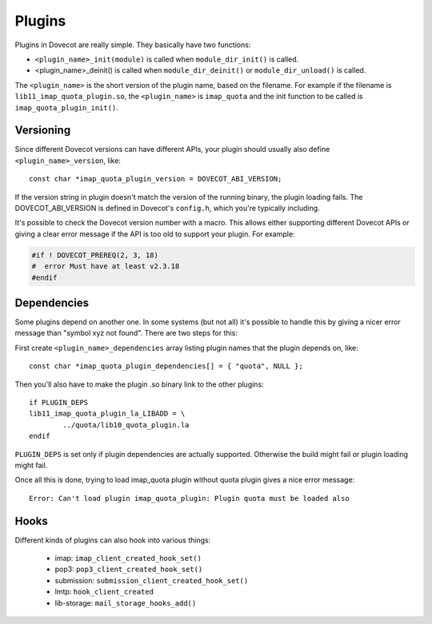 .. _liblib_plugins:

=======
Plugins
=======

Plugins in Dovecot are really simple. They basically have two functions:

-  ``<plugin_name>_init(module)`` is called when ``module_dir_init()`` is
   called.

-  <plugin_name>_deinit() is called when ``module_dir_deinit()`` or
   ``module_dir_unload()`` is called.

The ``<plugin_name>`` is the short version of the plugin name, based on the
filename. For example if the filename is ``lib11_imap_quota_plugin.so``,
the ``<plugin_name>`` is ``imap_quota`` and the init function to be called is
``imap_quota_plugin_init()``.

Versioning
----------

Since different Dovecot versions can have different APIs, your plugin
should usually also define ``<plugin_name>_version``, like:

::

   const char *imap_quota_plugin_version = DOVECOT_ABI_VERSION;

If the version string in plugin doesn't match the version of the running
binary, the plugin loading fails. The DOVECOT_ABI_VERSION is defined in
Dovecot's ``config.h``, which you're typically including.

It's possible to check the Dovecot version number with a macro. This allows
either supporting different Dovecot APIs or giving a clear error message if
the API is too old to support your plugin. For example:

.. code-block:: C

  #if ! DOVECOT_PREREQ(2, 3, 18)
  #  error Must have at least v2.3.18
  #endif

.. versionchanged:: v2.3.18 added the 3rd micro-version parameter.

Dependencies
------------

Some plugins depend on another one. In some systems (but not all) it's
possible to handle this by giving a nicer error message than "symbol xyz
not found". There are two steps for this:

First create ``<plugin_name>_dependencies`` array listing plugin names that
the plugin depends on, like:

::

   const char *imap_quota_plugin_dependencies[] = { "quota", NULL };

Then you'll also have to make the plugin .so binary link to the other
plugins:

::

   if PLUGIN_DEPS
   lib11_imap_quota_plugin_la_LIBADD = \
           ../quota/lib10_quota_plugin.la
   endif

``PLUGIN_DEPS`` is set only if plugin dependencies are actually supported.
Otherwise the build might fail or plugin loading might fail.

Once all this is done, trying to load imap_quota plugin without quota
plugin gives a nice error message:

::

   Error: Can't load plugin imap_quota_plugin: Plugin quota must be loaded also

Hooks
-----

Different kinds of plugins can also hook into various things:

 * imap: ``imap_client_created_hook_set()``
 * pop3: ``pop3_client_created_hook_set()``
 * submission: ``submission_client_created_hook_set()``
 * lmtp: ``hook_client_created``
 * lib-storage: ``mail_storage_hooks_add()``
